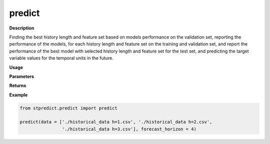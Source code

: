 predict
=======

**Description**

Finding the best history length and feature set based on models performance on the validation set, reporting the performance of the models, for each history length and feature set on the training and validation set, and report the performance of the best model with selected history length and feature set for the test set, and predicting the target variable values for the temporal units in the future.

**Usage**

.. py:function:: predict.predict(data, forecast_horizon,  feature_sets = {'covariate':'mRMR'}, forced_covariates = [], models = ['knn'],  mixed_models = ['knn'], model_type = 'regression', test_type = 'whole-as-one', splitting_type = 'training-validation',  instance_testing_size = 0.2, instance_validation_size = 0.3, instance_random_partitioning = False, fold_total_number = 5, feature_scaler = None, target_scaler = None, performance_benchmark = 'MAPE',  performance_measure = ['MAPE'], performance_mode = 'normal', scenario = ‘current’, validation_performance_report = True, testing_performance_report = True, save_predictions = True, save_ranked_features = True, plot_predictions = False, verbose = 0)

**Parameters**

.. csv-table::   
   :header-rows: 1
   :widths: 1 , 3, 15
   :file: predict.predict_in.csv

**Returns** 

.. csv-table::   
   :header-rows: 1
   :widths: 1 , 3, 15
   :file: predict.predict_out.csv

**Example** 

.. code-block:: python

   from stpredict.predict import predict
   
   predict(data = ['./historical_data h=1.csv', './historical_data h=2.csv',
                   './historical_data h=3.csv'], forecast_horizon = 4)

